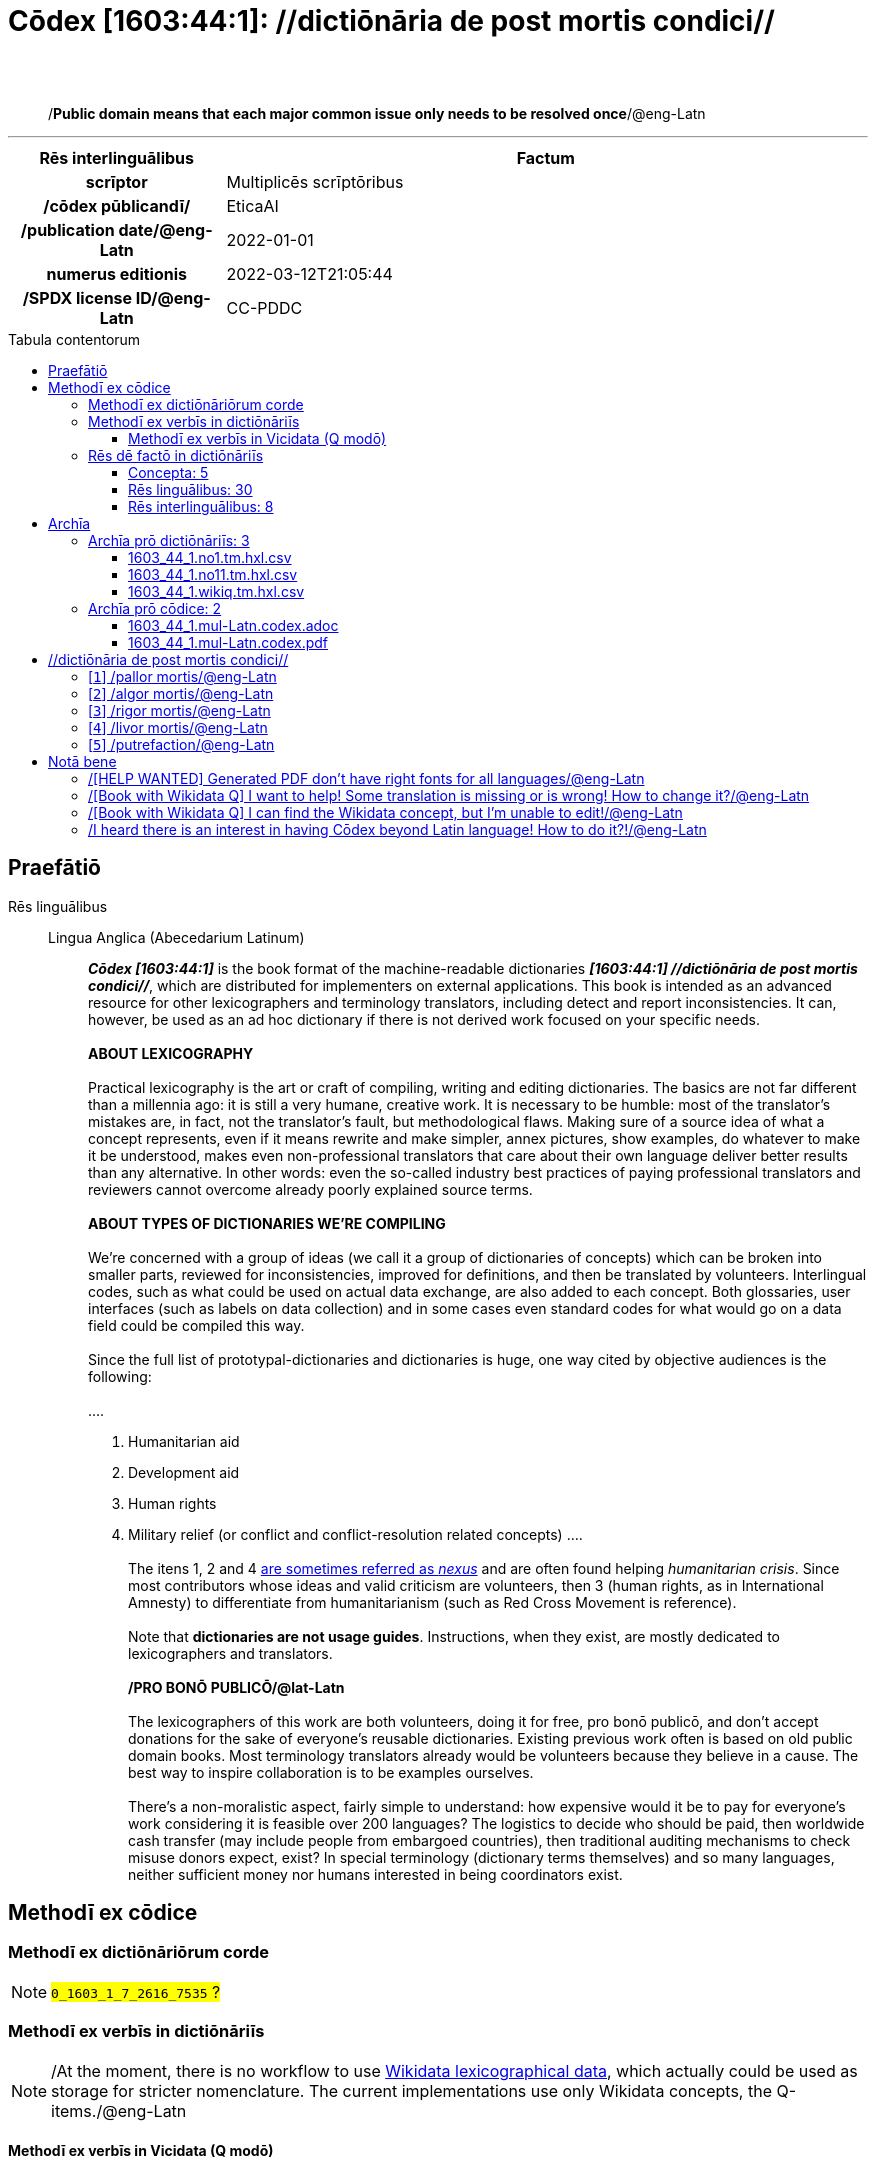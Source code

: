 = Cōdex [1603:44:1]: //dictiōnāria de post mortis condici//
:doctype: book
:title: Cōdex [1603:44:1]: //dictiōnāria de post mortis condici//
:lang: la
:toc: macro
:toclevels: 5
:toc-title: Tabula contentorum
:table-caption: Tabula
:figure-caption: Pictūra
:example-caption: Exemplum
:last-update-label: Renovatio
:version-label: Versiō
:appendix-caption: Appendix
:source-highlighter: rouge
:warning-caption: Hic sunt dracones
:tip-caption: Commendātum




{nbsp} +
{nbsp} +
[quote]
/**Public domain means that each major common issue only needs to be resolved once**/@eng-Latn

'''

[%header,cols="25h,~a"]
|===
|
Rēs interlinguālibus
|
Factum

|
scrīptor
|
Multiplicēs scrīptōribus

|
/cōdex pūblicandī/
|
EticaAI

|
/publication date/@eng-Latn
|
2022-01-01

|
numerus editionis
|
2022-03-12T21:05:44

|
/SPDX license ID/@eng-Latn
|
CC-PDDC

|===


ifndef::backend-epub3[]
<<<
toc::[]
<<<
endif::[]


[id=0_999_1603_1]
== Praefātiō 

Rēs linguālibus::
  Lingua Anglica (Abecedarium Latinum):::
    _**Cōdex [1603:44:1]**_ is the book format of the machine-readable dictionaries _**[1603:44:1] //dictiōnāria de post mortis condici//**_, which are distributed for implementers on external applications. This book is intended as an advanced resource for other lexicographers and terminology translators, including detect and report inconsistencies. It can, however, be used as an ad hoc dictionary if there is not derived work focused on your specific needs.
    +++<br><br>+++
    **ABOUT LEXICOGRAPHY**
    +++<br><br>+++
    Practical lexicography is the art or craft of compiling, writing and editing dictionaries. The basics are not far different than a millennia ago: it is still a very humane, creative work. It is necessary to be humble: most of the translator's mistakes are, in fact, not the translator's fault, but methodological flaws. Making sure of a source idea of what a concept represents, even if it means rewrite and make simpler, annex pictures, show examples, do whatever to make it be understood, makes even non-professional translators that care about their own language deliver better results than any alternative. In other words: even the so-called industry best practices of paying professional translators and reviewers cannot overcome already poorly explained source terms.
    +++<br><br>+++
    **ABOUT TYPES OF DICTIONARIES WE'RE COMPILING**
    +++<br><br>+++
    We're concerned with a group of ideas (we call it a group of dictionaries of concepts) which can be broken into smaller parts, reviewed for inconsistencies, improved for definitions, and then be translated by volunteers. Interlingual codes, such as what could be used on actual data exchange, are also added to each concept. Both glossaries, user interfaces (such as labels on data collection) and in some cases even standard codes for what would go on a data field could be compiled this way.
    +++<br><br>+++
    Since the full list of prototypal-dictionaries and dictionaries is huge, one way cited by objective audiences is the following:
    +++<br><br>+++
    ....
    1. Humanitarian aid
    2. Development aid
    3. Human rights
    4. Military relief (or conflict and conflict-resolution related concepts)
    ....
    +++<br><br>+++
    The itens 1, 2 and 4 https://en.m.wikipedia.org/wiki/Humanitarian-Development_Nexus[are sometimes referred as _nexus_] and are often found helping _humanitarian crisis_. Since most contributors whose ideas and valid criticism are volunteers, then 3 (human rights, as in International Amnesty) to differentiate from humanitarianism (such as Red Cross Movement is reference).
    +++<br><br>+++
    Note that **dictionaries are not usage guides**. Instructions, when they exist, are mostly dedicated to lexicographers and translators.
    +++<br><br>+++
    **/PRO BONŌ PUBLICŌ/@lat-Latn**
    +++<br><br>+++
    The lexicographers of this work are both volunteers, doing it for free, pro bonō publicō, and don't accept donations for the sake of everyone's reusable dictionaries. Existing previous work often is based on old public domain books. Most terminology translators already would be volunteers because they believe in a cause. The best way to inspire collaboration is to be examples ourselves.
    +++<br><br>+++
    There's a non-moralistic aspect, fairly simple to understand: how expensive would it be to pay for everyone's work considering it is feasible over 200 languages? The logistics to decide who should be paid, then worldwide cash transfer (may include people from embargoed countries), then traditional auditing mechanisms to check misuse donors expect, exist? In special terminology (dictionary terms themselves) and so many languages, neither sufficient money nor humans interested in being coordinators exist.


<<<

== Methodī ex cōdice
=== Methodī ex dictiōnāriōrum corde
NOTE: #`0_1603_1_7_2616_7535` ?#

=== Methodī ex verbīs in dictiōnāriīs
NOTE: /At the moment, there is no workflow to use https://www.wikidata.org/wiki/Wikidata:Lexicographical_data[Wikidata lexicographical data], which actually could be used as storage for stricter nomenclature. The current implementations use only Wikidata concepts, the Q-items./@eng-Latn

==== Methodī ex verbīs in Vicidata (Q modō)
Rēs linguālibus::
  Lingua Anglica (Abecedarium Latinum):::
    The ***[1603:44:1] //dictiōnāria de post mortis condici//*** uses Wikidata as one strategy to conciliate language terms for one or more of it's concepts.
    +++<br><br>+++
    This means that this book, and related dictionaries data files require periodic updates to, at bare minimum, synchronize and re-share up to date translations.
    +++<br><br>+++
    **How reliable are the community translations (Wikidata source)?**
    +++<br><br>+++
    The short, default answer is: **they are reliable**, even in cases of no authoritative translations for each subject.
    +++<br><br>+++
    As reference, it is likely a professional translator (without access to Wikipedia or Internal terminology bases of the control organizations) would deliver lower quality results if you do blind tests. This is possible because not just the average public, but even terminologists and professional translators help Wikipedia (and implicitly Wikidata).
    +++<br><br>+++
    However, even when the result is correct, the current version needs improved differentiation, at minimum, acronym and long form. For major organizations, features such as __P1813 short names__ exist, but are not yet compiled with the current dataset.
    +++<br><br>+++
    **Major reasons for "wrong translations" are not translators fault**
    +++<br><br>+++
    TIP: As a rule of thumb, for already very defined concepts where you, as human, can manually verify one or more translated terms as a decent result, the other translations are likely to be acceptable. Dictionaries with edge cases (such as disputed territory names) would have further explanation.
    +++<br><br>+++
    The main reason for "wrong translations" are poorly defined concepts used to explain for community translators how to generate terminology translations. This would make existing translations from Wikidata (used not just by us) inconsistent. The second reason is if the dictionaries use translations for concepts without a strict match; in other words, if we make stricter definitions of what concept means but reuse Wikidada less exact terms. There are also issues when entire languages are encoded with wrong codes. Note that all these cases **wrong translations are strictly NOT translators fault, but lexicography fault**.
    +++<br><br>+++
    It is still possible to have strict translation level errors. But even if we point users how to correct Wikidata/Wikipedia (based on better contextual explanation of a concept, such as this book), the requirements to say the previous term was objectively a wrong human translation error (if following our seriousness on dictionary-building) are very high.
    +++<br><br>+++
    From the point of view of data conciliation, the following methodology is used to release the terminology translations with the main concept table.
    +++<br><br>+++
    . The main handcrafted lexicographical table (explained on previous topic), also provided on `1603_44_1.no1.tm.hxl.csv`, may reference Wiki QID.
    . Every unique QID of  `1603_44_1.no1.tm.hxl.csv`, together with language codes from [`1603:1:51`] (which requires knowing human languages), is used to prepare an SPARQL query optimized to run on https://query.wikidata.org/[Wikidata Query Service]. The query is so huge that it is not viable to "Try it" links (URL overlong), such https://www.wikidata.org/wiki/Wikidata:SPARQL_query_service/queries/examples[as what you would find on Wikidata Tutorials], ***but*** it works!
    .. Note that the knowledge is free, the translations are there, but the multilingual humanitarian needs may lack people to prepare the files and shares then for general use.
    . The query result, with all QIDs and term labels, is shared as `1603_44_1.wikiq.tm.hxl.csv`
    . The community reviewed translations of each singular QID is pre-compiled on an individual file `1603_44_1.wikiq.tm.hxl.csv`
    . `1603_44_1.no1.tm.hxl.csv` plus `1603_44_1.wikiq.tm.hxl.csv` created `1603_44_1.no11.tm.hxl.csv`


=== Rēs dē factō in dictiōnāriīs
==== Concepta: 5

==== Rēs linguālibus: 30

[%header,cols="15h,25a,~,15"]
|===
|
Cōdex linguae
|
Glotto cōdicī +++<br>+++ ISO 639-3 +++<br>+++ Wiki QID cōdicī
|
Nōmen Latīnum
|
Concepta

|
ara-Arab
|
https://glottolog.org/resource/languoid/id/arab1395[arab1395]
+++<br>+++
https://iso639-3.sil.org/code/ara[ara]
+++<br>+++ https://www.wikidata.org/wiki/Q13955[Q13955]
|
Macrolingua Arabica (/Abecedarium Arabicum/)
|
5

|
rus-Cyrl
|
https://glottolog.org/resource/languoid/id/russ1263[russ1263]
+++<br>+++
https://iso639-3.sil.org/code/rus[rus]
+++<br>+++ https://www.wikidata.org/wiki/Q7737[Q7737]
|
Lingua Russica (Abecedarium Cyrillicum)
|
5

|
por-Latn
|
https://glottolog.org/resource/languoid/id/port1283[port1283]
+++<br>+++
https://iso639-3.sil.org/code/por[por]
+++<br>+++ https://www.wikidata.org/wiki/Q5146[Q5146]
|
Lingua Lusitana (Abecedarium Latinum)
|
5

|
eng-Latn
|
https://glottolog.org/resource/languoid/id/stan1293[stan1293]
+++<br>+++
https://iso639-3.sil.org/code/eng[eng]
+++<br>+++ https://www.wikidata.org/wiki/Q1860[Q1860]
|
Lingua Anglica (Abecedarium Latinum)
|
8

|
fra-Latn
|
https://glottolog.org/resource/languoid/id/stan1290[stan1290]
+++<br>+++
https://iso639-3.sil.org/code/fra[fra]
+++<br>+++ https://www.wikidata.org/wiki/Q150[Q150]
|
Lingua Francogallica (Abecedarium Latinum)
|
5

|
nld-Latn
|
https://glottolog.org/resource/languoid/id/mode1257[mode1257]
+++<br>+++
https://iso639-3.sil.org/code/nld[nld]
+++<br>+++ https://www.wikidata.org/wiki/Q7411[Q7411]
|
Lingua Batavica (Abecedarium Latinum)
|
4

|
deu-Latn
|
https://glottolog.org/resource/languoid/id/stan1295[stan1295]
+++<br>+++
https://iso639-3.sil.org/code/deu[deu]
+++<br>+++ https://www.wikidata.org/wiki/Q188[Q188]
|
Lingua Germanica (Abecedarium Latinum)
|
5

|
spa-Latn
|
https://glottolog.org/resource/languoid/id/stan1288[stan1288]
+++<br>+++
https://iso639-3.sil.org/code/spa[spa]
+++<br>+++ https://www.wikidata.org/wiki/Q1321[Q1321]
|
Lingua Hispanica (Abecedarium Latinum)
|
5

|
ita-Latn
|
https://glottolog.org/resource/languoid/id/ital1282[ital1282]
+++<br>+++
https://iso639-3.sil.org/code/ita[ita]
+++<br>+++ https://www.wikidata.org/wiki/Q652[Q652]
|
Lingua Italiana (Abecedarium Latinum)
|
5

|
gle-Latn
|
https://glottolog.org/resource/languoid/id/iris1253[iris1253]
+++<br>+++
https://iso639-3.sil.org/code/gle[gle]
+++<br>+++ https://www.wikidata.org/wiki/Q9142[Q9142]
|
Lingua Hibernica (Abecedarium Latinum)
|
1

|
swe-Latn
|
https://glottolog.org/resource/languoid/id/swed1254[swed1254]
+++<br>+++
https://iso639-3.sil.org/code/swe[swe]
+++<br>+++ https://www.wikidata.org/wiki/Q9027[Q9027]
|
Lingua Suecica (Abecedarium Latinum)
|
4

|
pol-Latn
|
https://glottolog.org/resource/languoid/id/poli1260[poli1260]
+++<br>+++
https://iso639-3.sil.org/code/pol[pol]
+++<br>+++ https://www.wikidata.org/wiki/Q809[Q809]
|
Lingua Polonica (Abecedarium Latinum)
|
5

|
fin-Latn
|
https://glottolog.org/resource/languoid/id/finn1318[finn1318]
+++<br>+++
https://iso639-3.sil.org/code/fin[fin]
+++<br>+++ https://www.wikidata.org/wiki/Q1412[Q1412]
|
Lingua Finnica (Abecedarium Latinum)
|
4

|
ron-Latn
|
https://glottolog.org/resource/languoid/id/roma1327[roma1327]
+++<br>+++
https://iso639-3.sil.org/code/ron[ron]
+++<br>+++ https://www.wikidata.org/wiki/Q7913[Q7913]
|
Lingua Dacoromanica (Abecedarium Latinum)
|
2

|
vie-Latn
|
https://glottolog.org/resource/languoid/id/viet1252[viet1252]
+++<br>+++
https://iso639-3.sil.org/code/vie[vie]
+++<br>+++ https://www.wikidata.org/wiki/Q9199[Q9199]
|
Lingua Vietnamensis (Abecedarium Latinum)
|
4

|
cat-Latn
|
https://glottolog.org/resource/languoid/id/stan1289[stan1289]
+++<br>+++
https://iso639-3.sil.org/code/cat[cat]
+++<br>+++ https://www.wikidata.org/wiki/Q7026[Q7026]
|
Lingua Catalana (Abecedarium Latinum)
|
1

|
ukr-Cyrl
|
https://glottolog.org/resource/languoid/id/ukra1253[ukra1253]
+++<br>+++
https://iso639-3.sil.org/code/ukr[ukr]
+++<br>+++ https://www.wikidata.org/wiki/Q8798[Q8798]
|
Lingua Ucrainica (Abecedarium Cyrillicum)
|
3

|
bul-Cyrl
|
https://glottolog.org/resource/languoid/id/bulg1262[bulg1262]
+++<br>+++
https://iso639-3.sil.org/code/bul[bul]
+++<br>+++ https://www.wikidata.org/wiki/Q7918[Q7918]
|
Lingua Bulgarica (Abecedarium Cyrillicum)
|
5

|
slv-Latn
|
https://glottolog.org/resource/languoid/id/slov1268[slov1268]
+++<br>+++
https://iso639-3.sil.org/code/slv[slv]
+++<br>+++ https://www.wikidata.org/wiki/Q9063[Q9063]
|
Lingua Slovena (Abecedarium Latinum)
|
3

|
nob-Latn
|
https://glottolog.org/resource/languoid/id/norw1259[norw1259]
+++<br>+++
https://iso639-3.sil.org/code/nob[nob]
+++<br>+++ https://www.wikidata.org/wiki/Q25167[Q25167]
|
/Bokmål/ (Abecedarium Latinum)
|
2

|
ces-Latn
|
https://glottolog.org/resource/languoid/id/czec1258[czec1258]
+++<br>+++
https://iso639-3.sil.org/code/ces[ces]
+++<br>+++ https://www.wikidata.org/wiki/Q9056[Q9056]
|
Lingua Bohemica (Abecedarium Latinum)
|
5

|
dan-Latn
|
https://glottolog.org/resource/languoid/id/dani1285[dani1285]
+++<br>+++
https://iso639-3.sil.org/code/dan[dan]
+++<br>+++ https://www.wikidata.org/wiki/Q9035[Q9035]
|
Lingua Danica (Abecedarium Latinum)
|
1

|
jpn-Jpan
|
https://glottolog.org/resource/languoid/id/nucl1643[nucl1643]
+++<br>+++
https://iso639-3.sil.org/code/jpn[jpn]
+++<br>+++ https://www.wikidata.org/wiki/Q5287[Q5287]
|
Lingua Iaponica (Scriptura Iaponica)
|
3

|
mal-Mlym
|
https://glottolog.org/resource/languoid/id/mala1464[mala1464]
+++<br>+++
https://iso639-3.sil.org/code/mal[mal]
+++<br>+++ https://www.wikidata.org/wiki/Q36236[Q36236]
|
Lingua Malabarica (/Malayalam script/)
|
1

|
ind-Latn
|
https://glottolog.org/resource/languoid/id/indo1316[indo1316]
+++<br>+++
https://iso639-3.sil.org/code/ind[ind]
+++<br>+++ https://www.wikidata.org/wiki/Q9240[Q9240]
|
Lingua Indonesiana (Abecedarium Latinum)
|
2

|
fas-Zzzz
|

+++<br>+++
https://iso639-3.sil.org/code/fas[fas]
+++<br>+++ https://www.wikidata.org/wiki/Q9168[Q9168]
|
Macrolingua Persica (//Abecedarium Arabicum//)
|
2

|
hun-Latn
|
https://glottolog.org/resource/languoid/id/hung1274[hung1274]
+++<br>+++
https://iso639-3.sil.org/code/hun[hun]
+++<br>+++ https://www.wikidata.org/wiki/Q9067[Q9067]
|
Lingua Hungarica (Abecedarium Latinum)
|
1

|
glg-Latn
|
https://glottolog.org/resource/languoid/id/gali1258[gali1258]
+++<br>+++
https://iso639-3.sil.org/code/glg[glg]
+++<br>+++ https://www.wikidata.org/wiki/Q9307[Q9307]
|
Lingua Gallaica (Abecedarium Latinum)
|
1

|
epo-Latn
|
https://glottolog.org/resource/languoid/id/espe1235[espe1235]
+++<br>+++
https://iso639-3.sil.org/code/epo[epo]
+++<br>+++ https://www.wikidata.org/wiki/Q143[Q143]
|
Lingua Esperantica (Abecedarium Latinum)
|
3

|
est-Latn
|

+++<br>+++
https://iso639-3.sil.org/code/est[est]
+++<br>+++ https://www.wikidata.org/wiki/Q9072[Q9072]
|
Macrolingua Estonica (Abecedarium Latinum)
|
1

|===

==== Rēs interlinguālibus: 8
Rēs::
  /Wiki QID/:::
    Rēs interlinguālibus::::
      /rēgulam/;;
        Q[1-9]\d*

      ix_hxlix;;
        ix_wikiq

      ix_hxlvoc;;
        v_wiki_q

    Rēs linguālibus::::
      Lingua Latina (Abecedarium Latinum);;
        +++<span lang="la">/Wiki QID/</span>+++

      Lingua Anglica (Abecedarium Latinum);;
        +++<span lang="en">QID (or Q number) is the unique identifier of a data item on Wikidata, comprising the letter "Q" followed by one or more digits. It is used to help people and machines understand the difference between items with the same or similar names e.g there are several places in the world called London and many people called James Smith. This number appears next to the name at the top of each Wikidata item.</span>+++

  scrīptor:::
    Rēs interlinguālibus::::
      /Wiki P/;;
        https://www.wikidata.org/wiki/Property:P50[P50]

      ix_hxlix;;
        ix_wikip50

      ix_hxlvoc;;
        v_wiki_p_50

    Rēs linguālibus::::
      Lingua Latina (Abecedarium Latinum);;
        +++<span lang="la">scrīptor</span>+++

      Lingua Anglica (Abecedarium Latinum);;
        +++<span lang="en">Main creator(s) of a written work (use on works, not humans)</span>+++

  /publication date/@eng-Latn:::
    Rēs interlinguālibus::::
      /Wiki P/;;
        https://www.wikidata.org/wiki/Property:P577[P577]

      ix_hxlix;;
        ix_wikip577

      ix_hxlvoc;;
        v_wiki_p_577

    Rēs linguālibus::::
      Lingua Latina (Abecedarium Latinum);;
        +++<span lang="la">/publication date/@eng-Latn</span>+++

      Lingua Anglica (Abecedarium Latinum);;
        +++<span lang="en">Date or point in time when a work was first published or released</span>+++

  numerus editionis:::
    Rēs interlinguālibus::::
      /Wiki P/;;
        https://www.wikidata.org/wiki/Property:P393[P393]

      ix_hxlix;;
        ix_wikip393

      ix_hxlvoc;;
        v_wiki_p_393

    Rēs linguālibus::::
      Lingua Latina (Abecedarium Latinum);;
        +++<span lang="la">numerus editionis</span>+++

      Lingua Anglica (Abecedarium Latinum);;
        +++<span lang="en">number of an edition (first, second, ... as 1, 2, ...) or event</span>+++

  /cōdex pūblicandī/:::
    Rēs interlinguālibus::::
      /Wiki P/;;
        https://www.wikidata.org/wiki/Property:P123[P123]

      ix_hxlix;;
        ix_wikip123

      ix_hxlvoc;;
        v_wiki_p_123

    Rēs linguālibus::::
      Lingua Latina (Abecedarium Latinum);;
        +++<span lang="la">/cōdex pūblicandī/</span>+++

      Lingua Anglica (Abecedarium Latinum);;
        +++<span lang="en">organization or person responsible for publishing books, periodicals, printed music, podcasts, games or software</span>+++

  /SPDX license ID/@eng-Latn:::
    Rēs interlinguālibus::::
      /Wiki P/;;
        https://www.wikidata.org/wiki/Property:P2479[P2479]

      /rēgulam/;;
        [0-9A-Za-z\.\-]{3,36}[+]?

      /formatter URL/@eng-Latn;;
        https://spdx.org/licenses/$1.html

      ix_hxlix;;
        ix_wikip2479

      ix_hxlvoc;;
        v_wiki_p_2479

    Rēs linguālibus::::
      Lingua Latina (Abecedarium Latinum);;
        +++<span lang="la">/SPDX license ID/@eng-Latn</span>+++

      Lingua Anglica (Abecedarium Latinum);;
        +++<span lang="en">SPDX license identifier</span>+++


<<<

== Archīa

Rēs linguālibus::
  Lingua Anglica (Abecedarium Latinum):::
    **Context information**: ignoring for a moment the fact of having several translations (and optimized to receive contributions on a regular basis, not _just_ an static work), then the actual groundbreaking difference on the workflow used to generate every dictionaries on Cōdex such as this one are the following fact: **we provide machine readable formats even when the equivalents on _international languages_, such as English, don't have for areas such as humanitarian aid, development aid and human rights**. The closest to such multilingualism (outside Wikimedia) are European Union SEMICeu (up to 24 languages), but even then have issues while sharing translations on all languages. United Nations translations (up to 6 languages, rarely more) are not available by humanitarian agencies to help with terminology translations.
    +++<br><br>+++
    **Practical implication**: the text documents on _Archīa prō cōdice_ (literal English translation: _File for book_) are alternatives to this book format which are heavily automated using only the data format. However, the machine-readable formats on _Archīa prō dictiōnāriīs_ (literal English translation: _Files for dictionaries_) are the focus and recommended for derived works and intended for mitigating additional human errors. We can even create new formats by request! The goal here is both to allow terminology translators and production usage where it makes an impact.


=== Archīa prō dictiōnāriīs: 3


==== 1603_44_1.no1.tm.hxl.csv

Rēs interlinguālibus::
  /download link/@eng-Latn::: link:1603_44_1.no1.tm.hxl.csv[1603_44_1.no1.tm.hxl.csv]
Rēs linguālibus::
  Lingua Anglica (Abecedarium Latinum):::
    /Numerordinatio on HXLTM container/



==== 1603_44_1.no11.tm.hxl.csv

Rēs interlinguālibus::
  /download link/@eng-Latn::: link:1603_44_1.no11.tm.hxl.csv[1603_44_1.no11.tm.hxl.csv]
Rēs linguālibus::
  Lingua Anglica (Abecedarium Latinum):::
    /Numerordinatio on HXLTM container (expanded with terminology translations)/



==== 1603_44_1.wikiq.tm.hxl.csv

Rēs interlinguālibus::
  /download link/@eng-Latn::: link:1603_44_1.wikiq.tm.hxl.csv[1603_44_1.wikiq.tm.hxl.csv]
  /reference URL/@eng-Latn:::
    https://hxltm.etica.ai/

Rēs linguālibus::
  Lingua Anglica (Abecedarium Latinum):::
    HXLTM dialect of HXLStandard on CSV RFC 4180. wikiq means #item+conceptum+codicem are strictly Wikidata QIDs.



=== Archīa prō cōdice: 2


==== 1603_44_1.mul-Latn.codex.adoc

Rēs interlinguālibus::
  /download link/@eng-Latn::: link:1603_44_1.mul-Latn.codex.adoc[1603_44_1.mul-Latn.codex.adoc]
  /reference URL/@eng-Latn:::
    https://docs.asciidoctor.org/

Rēs linguālibus::
  Lingua Anglica (Abecedarium Latinum):::
    AsciiDoc is a plain text authoring format (i.e., lightweight markup language) for writing technical content such as documentation, articles, and books.



==== 1603_44_1.mul-Latn.codex.pdf

Rēs interlinguālibus::
  /download link/@eng-Latn::: link:1603_44_1.mul-Latn.codex.pdf[1603_44_1.mul-Latn.codex.pdf]
  /reference URL/@eng-Latn:::
    https://www.adobe.com/content/dam/acom/en/devnet/pdf/pdfs/PDF32000_2008.pdf

Rēs linguālibus::
  Lingua Anglica (Abecedarium Latinum):::
    Portable Document Format (PDF), standardized as ISO 32000, is a file format developed by Adobe in 1992 to present documents, including text formatting and images, in a manner independent of application software, hardware, and operating systems.




<<<

[.text-center]

Dictiōnāria initiīs

<<<

== //dictiōnāria de post mortis condici//
<<<

[id='1']
=== [`1`] /pallor mortis/@eng-Latn

Rēs interlinguālibus::
  /Wiki QID/:::
    https://www.wikidata.org/wiki/Q3493484[Q3493484]

  ix_hxlix:::
    ix_pallormortis

  ix_hxlvoc:::
    v_lat_pallormortis

Rēs linguālibus::
  Macrolingua Arabica (/Abecedarium Arabicum/):::
    +++<span lang="ar">شحوب الموت</span>+++

  Lingua Russica (Abecedarium Cyrillicum):::
    +++<span lang="ru">трупная бледность</span>+++

  Lingua Lusitana (Abecedarium Latinum):::
    +++<span lang="pt">pallor mortis</span>+++

  Lingua Anglica (Abecedarium Latinum):::
    +++<span lang="en">pallor mortis</span>+++

  Lingua Francogallica (Abecedarium Latinum):::
    +++<span lang="fr">pallor mortis</span>+++

  Lingua Batavica (Abecedarium Latinum):::
    +++<span lang="nl">pallor mortis</span>+++

  Lingua Germanica (Abecedarium Latinum):::
    +++<span lang="de">pallor mortis</span>+++

  Lingua Hispanica (Abecedarium Latinum):::
    +++<span lang="es">pallor mortis</span>+++

  Lingua Italiana (Abecedarium Latinum):::
    +++<span lang="it">pallor mortis</span>+++

  Lingua Suecica (Abecedarium Latinum):::
    +++<span lang="sv">likblekhet</span>+++

  Lingua Polonica (Abecedarium Latinum):::
    +++<span lang="pl">bladość pośmiertna</span>+++

  Lingua Finnica (Abecedarium Latinum):::
    +++<span lang="fi">kuolonkalpeus</span>+++

  Lingua Vietnamensis (Abecedarium Latinum):::
    +++<span lang="vi">tái nhạt tử thi</span>+++

  Lingua Bulgarica (Abecedarium Cyrillicum):::
    +++<span lang="bg">трупна бледост</span>+++

  Lingua Slovena (Abecedarium Latinum):::
    +++<span lang="sl">mrliška bledica</span>+++

  Lingua Bohemica (Abecedarium Latinum):::
    +++<span lang="cs">pallor mortis</span>+++





<<<

[id='2']
=== [`2`] /algor mortis/@eng-Latn

Rēs interlinguālibus::
  /Wiki QID/:::
    https://www.wikidata.org/wiki/Q1500381[Q1500381]

  ix_hxlix:::
    ix_algormortis

  ix_hxlvoc:::
    v_lat_algormortis

Rēs linguālibus::
  Macrolingua Arabica (/Abecedarium Arabicum/):::
    +++<span lang="ar">برودة الموت</span>+++

  Lingua Russica (Abecedarium Cyrillicum):::
    +++<span lang="ru">посмертное охлаждение</span>+++

  Lingua Lusitana (Abecedarium Latinum):::
    +++<span lang="pt">algor mortis</span>+++

  Lingua Anglica (Abecedarium Latinum):::
    +++<span lang="en">algor mortis</span>+++

  Lingua Francogallica (Abecedarium Latinum):::
    +++<span lang="fr">algor mortis</span>+++

  Lingua Batavica (Abecedarium Latinum):::
    +++<span lang="nl">algor mortis</span>+++

  Lingua Germanica (Abecedarium Latinum):::
    +++<span lang="de">algor mortis</span>+++

  Lingua Hispanica (Abecedarium Latinum):::
    +++<span lang="es">algor mortis</span>+++

  Lingua Italiana (Abecedarium Latinum):::
    +++<span lang="it">algor mortis</span>+++

  Lingua Suecica (Abecedarium Latinum):::
    +++<span lang="sv">likkyla</span>+++

  Lingua Polonica (Abecedarium Latinum):::
    +++<span lang="pl">oziębienie pośmiertne</span>+++

  Lingua Finnica (Abecedarium Latinum):::
    +++<span lang="fi">kuolonkylmyys</span>+++

  Lingua Vietnamensis (Abecedarium Latinum):::
    +++<span lang="vi">mát lạnh tử thi</span>+++

  Lingua Bulgarica (Abecedarium Cyrillicum):::
    +++<span lang="bg">трупно изстиване</span>+++

  Lingua Slovena (Abecedarium Latinum):::
    +++<span lang="sl">mrliška ohladitev</span>+++

  Lingua Bohemica (Abecedarium Latinum):::
    +++<span lang="cs">algor mortis</span>+++

  Lingua Iaponica (Scriptura Iaponica):::
    +++<span lang="ja">死冷</span>+++





<<<

[id='3']
=== [`3`] /rigor mortis/@eng-Latn

Rēs interlinguālibus::
  /Wiki QID/:::
    https://www.wikidata.org/wiki/Q274095[Q274095]

  ix_hxlix:::
    ix_rigormortis

  ix_hxlvoc:::
    v_lat_rigormortis

Rēs linguālibus::
  Macrolingua Arabica (/Abecedarium Arabicum/):::
    +++<span lang="ar">تخشب موتي</span>+++

  Lingua Russica (Abecedarium Cyrillicum):::
    +++<span lang="ru">трупное окоченение</span>+++

  Lingua Lusitana (Abecedarium Latinum):::
    +++<span lang="pt">rigor mortis</span>+++

  Lingua Anglica (Abecedarium Latinum):::
    +++<span lang="en">rigor mortis</span>+++

  Lingua Francogallica (Abecedarium Latinum):::
    +++<span lang="fr">rigidité cadavérique</span>+++

  Lingua Batavica (Abecedarium Latinum):::
    +++<span lang="nl">lijkstijfheid</span>+++

  Lingua Germanica (Abecedarium Latinum):::
    +++<span lang="de">totenstarre</span>+++

  Lingua Hispanica (Abecedarium Latinum):::
    +++<span lang="es">rigor mortis</span>+++

  Lingua Italiana (Abecedarium Latinum):::
    +++<span lang="it">rigor mortis</span>+++

  Lingua Hibernica (Abecedarium Latinum):::
    +++<span lang="ga">teannáil an bháis</span>+++

  Lingua Suecica (Abecedarium Latinum):::
    +++<span lang="sv">likstelhet</span>+++

  Lingua Polonica (Abecedarium Latinum):::
    +++<span lang="pl">stężenie pośmiertne</span>+++

  Lingua Finnica (Abecedarium Latinum):::
    +++<span lang="fi">kuolonkankeus</span>+++

  Lingua Dacoromanica (Abecedarium Latinum):::
    +++<span lang="ro">rigor mortis</span>+++

  Lingua Vietnamensis (Abecedarium Latinum):::
    +++<span lang="vi">co cứng tử thi</span>+++

  Lingua Catalana (Abecedarium Latinum):::
    +++<span lang="ca">rigidesa cadavèrica</span>+++

  Lingua Ucrainica (Abecedarium Cyrillicum):::
    +++<span lang="uk">трупне окоченіння</span>+++

  Lingua Bulgarica (Abecedarium Cyrillicum):::
    +++<span lang="bg">трупно вкочаняване</span>+++

  Lingua Slovena (Abecedarium Latinum):::
    +++<span lang="sl">mrliška okorelost</span>+++

  /Bokmål/ (Abecedarium Latinum):::
    +++<span lang="nb">dødsstivhet</span>+++

  Lingua Bohemica (Abecedarium Latinum):::
    +++<span lang="cs">posmrtná ztuhlost</span>+++

  Lingua Iaponica (Scriptura Iaponica):::
    +++<span lang="ja">死後硬直</span>+++

  Lingua Malabarica (/Malayalam script/):::
    +++<span lang="ml">മൃത്യുജകാഠിന്യം</span>+++

  Lingua Indonesiana (Abecedarium Latinum):::
    +++<span lang="id">kaku mayat</span>+++

  Macrolingua Persica (//Abecedarium Arabicum//):::
    +++<span lang="fa">جمود نعشی</span>+++

  Lingua Hungarica (Abecedarium Latinum):::
    +++<span lang="hu">hullamerevség</span>+++

  Lingua Gallaica (Abecedarium Latinum):::
    +++<span lang="gl">rigor mortis</span>+++

  Lingua Esperantica (Abecedarium Latinum):::
    +++<span lang="eo">kadavra rigideco</span>+++





<<<

[id='4']
=== [`4`] /livor mortis/@eng-Latn

Rēs interlinguālibus::
  /Wiki QID/:::
    https://www.wikidata.org/wiki/Q747953[Q747953]

  ix_hxlix:::
    ix_livormortis

  ix_hxlvoc:::
    v_lat_livormortis

Rēs linguālibus::
  Macrolingua Arabica (/Abecedarium Arabicum/):::
    +++<span lang="ar">ازرقاق الجثة</span>+++

  Lingua Russica (Abecedarium Cyrillicum):::
    +++<span lang="ru">трупные пятна</span>+++

  Lingua Lusitana (Abecedarium Latinum):::
    +++<span lang="pt">livor mortis</span>+++

  Lingua Anglica (Abecedarium Latinum):::
    +++<span lang="en">livor mortis</span>+++

  Lingua Francogallica (Abecedarium Latinum):::
    +++<span lang="fr">lividités cadavériques</span>+++

  Lingua Batavica (Abecedarium Latinum):::
    +++<span lang="nl">livor mortis</span>+++

  Lingua Germanica (Abecedarium Latinum):::
    +++<span lang="de">totenfleck</span>+++

  Lingua Hispanica (Abecedarium Latinum):::
    +++<span lang="es">livor mortis</span>+++

  Lingua Italiana (Abecedarium Latinum):::
    +++<span lang="it">livor mortis</span>+++

  Lingua Suecica (Abecedarium Latinum):::
    +++<span lang="sv">likfläck</span>+++

  Lingua Polonica (Abecedarium Latinum):::
    +++<span lang="pl">plamy pośmiertne</span>+++

  Lingua Finnica (Abecedarium Latinum):::
    +++<span lang="fi">lautuma</span>+++

  Lingua Vietnamensis (Abecedarium Latinum):::
    +++<span lang="vi">hồ máu tử thi</span>+++

  Lingua Ucrainica (Abecedarium Cyrillicum):::
    +++<span lang="uk">трупні плями</span>+++

  Lingua Bulgarica (Abecedarium Cyrillicum):::
    +++<span lang="bg">хипостаза</span>+++

  /Bokmål/ (Abecedarium Latinum):::
    +++<span lang="nb">dødsflekk</span>+++

  Lingua Bohemica (Abecedarium Latinum):::
    +++<span lang="cs">posmrtné skvrny</span>+++

  Lingua Danica (Abecedarium Latinum):::
    +++<span lang="da">livores</span>+++

  Lingua Iaponica (Scriptura Iaponica):::
    +++<span lang="ja">死斑</span>+++

  Lingua Indonesiana (Abecedarium Latinum):::
    +++<span lang="id">livor mortis</span>+++

  Lingua Esperantica (Abecedarium Latinum):::
    +++<span lang="eo">livor mortis</span>+++





<<<

[id='5']
=== [`5`] /putrefaction/@eng-Latn

Rēs interlinguālibus::
  /Wiki QID/:::
    https://www.wikidata.org/wiki/Q671701[Q671701]

  ix_hxlix:::
    ix_putrefactiocadaveris

  ix_hxlvoc:::
    v_lat_putrefactiocadaveris

Rēs linguālibus::
  Macrolingua Arabica (/Abecedarium Arabicum/):::
    +++<span lang="ar">تعفن</span>+++

  Lingua Russica (Abecedarium Cyrillicum):::
    +++<span lang="ru">гниение</span>+++

  Lingua Lusitana (Abecedarium Latinum):::
    +++<span lang="pt">putrefação</span>+++

  Lingua Anglica (Abecedarium Latinum):::
    +++<span lang="en">putrefaction</span>+++

  Lingua Francogallica (Abecedarium Latinum):::
    +++<span lang="fr">putréfaction</span>+++

  Lingua Germanica (Abecedarium Latinum):::
    +++<span lang="de">putrefizierung</span>+++

  Lingua Hispanica (Abecedarium Latinum):::
    +++<span lang="es">putrefacción</span>+++

  Lingua Italiana (Abecedarium Latinum):::
    +++<span lang="it">putrefazione</span>+++

  Lingua Polonica (Abecedarium Latinum):::
    +++<span lang="pl">rozpad gnilny</span>+++

  Lingua Dacoromanica (Abecedarium Latinum):::
    +++<span lang="ro">putrefacție</span>+++

  Lingua Ucrainica (Abecedarium Cyrillicum):::
    +++<span lang="uk">гниття</span>+++

  Lingua Bulgarica (Abecedarium Cyrillicum):::
    +++<span lang="bg">гниене</span>+++

  Lingua Bohemica (Abecedarium Latinum):::
    +++<span lang="cs">hnití</span>+++

  Macrolingua Persica (//Abecedarium Arabicum//):::
    +++<span lang="fa">گندیدگی</span>+++

  Lingua Esperantica (Abecedarium Latinum):::
    +++<span lang="eo">putrado</span>+++

  Macrolingua Estonica (Abecedarium Latinum):::
    +++<span lang="et">roiskumine</span>+++






<<<

[.text-center]

Dictiōnāria fīnālī

<<<

== Notā bene

=== /[HELP WANTED] Generated PDF don't have right fonts for all languages/@eng-Latn

Rēs linguālibus::
  Lingua Anglica (Abecedarium Latinum):::
    First, sorry if this affects your loved language. We're working on this, but we are still not perfected.
    If you have fonts installed on your computer, you very likely can still copy and paste from the eBook version.
    Please note that all formats intended for machine processing will work fine.


=== /[Book with Wikidata Q] I want to help! Some translation is missing or is wrong! How to change it?/@eng-Latn

Rēs linguālibus::
  Lingua Anglica (Abecedarium Latinum):::
    Most (but not all) concepts are using Wikidata Q. In fact, most of the time we improve Wikidata while preparing the dictionaries. Please check if the exact concept you want have a Q ID then click. There you can add translations.
    The next release (likely weekly) will have your submissions without need to contact us directly.


=== /[Book with Wikidata Q] I can find the Wikidata concept, but I'm unable to edit!/@eng-Latn

Rēs linguālibus::
  Lingua Anglica (Abecedarium Latinum):::
    While Wikidata is more flexible than Wikipedia's (for example, it allows concepts without need to create Wikipedia pages) even Wikidata can have concepts which require creating an account and don't allow anonymous editing. Creating such an account and confirming email is faster than asking someone else's do it for you.
    However, while vandalism on Wikidata is rare, very few concepts will require an account with more contributions and not created very recently. If this is your case, help with the ones you can do alone and the rest ask someone else to add to you.


=== /I heard there is an interest in having Cōdex beyond Latin language! How to do it?!/@eng-Latn

Rēs linguālibus::
  Lingua Anglica (Abecedarium Latinum):::
    Please contact us. This book uses Latin (sometimes _dog Latin_) to document all other languages, but we obviously can automated generation of books for others using other writing systems and some reference language. We need special help with writing systems such as Bengali, Devanagari and Tamil. For Right to Left scripts, despite being able to render the text, the book printing will require a different template. Only replacing Latin will not work, so we're open to ideas to make a great user experience!


<<<

